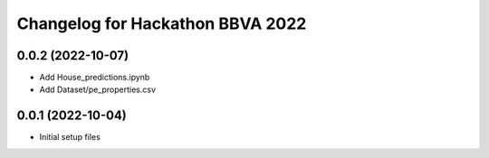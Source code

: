^^^^^^^^^^^^^^^^^^^^^^^^^^^^^^^^^
Changelog for Hackathon BBVA 2022
^^^^^^^^^^^^^^^^^^^^^^^^^^^^^^^^^

0.0.2 (2022-10-07)
------------------
* Add House_predictions.ipynb
* Add Dataset/pe_properties.csv
0.0.1 (2022-10-04)
------------------
* Initial setup files
